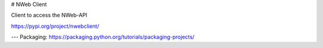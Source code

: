 # NWeb Client 

Client to access the NWeb-API


https://pypi.org/project/nwebclient/


---
Packaging: https://packaging.python.org/tutorials/packaging-projects/


